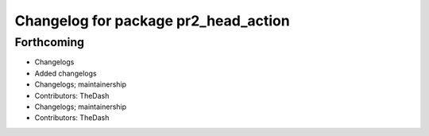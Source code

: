 ^^^^^^^^^^^^^^^^^^^^^^^^^^^^^^^^^^^^^
Changelog for package pr2_head_action
^^^^^^^^^^^^^^^^^^^^^^^^^^^^^^^^^^^^^

Forthcoming
-----------
* Changelogs
* Added changelogs
* Changelogs; maintainership
* Contributors: TheDash

* Changelogs; maintainership
* Contributors: TheDash
